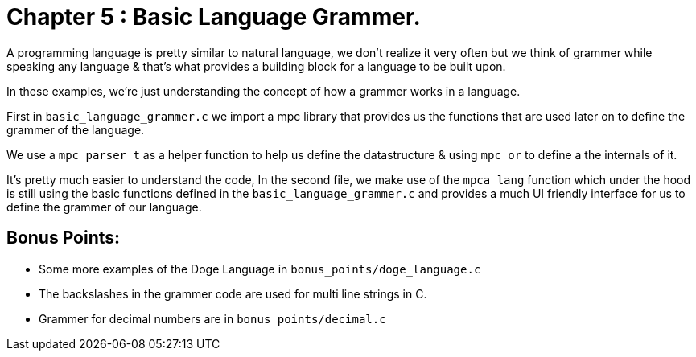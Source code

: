 = Chapter 5 : Basic Language Grammer.

A programming language is pretty similar to natural language, we don't realize it very often but we think of grammer
while speaking any language & that's what provides a building block for a language to be built upon.

In these examples, we're just understanding the concept of how a grammer works in a language.

First in `basic_language_grammer.c` we import a mpc library that provides us the functions that are used later on 
to define the grammer of the language. 

We use a `mpc_parser_t` as a helper function to help us define the datastructure & using `mpc_or` to define a the internals of it.

It's pretty much easier to understand the code, In the second file, we make use of the `mpca_lang` function which 
under the hood is still using the basic functions defined in the `basic_language_grammer.c` and provides a much UI
friendly interface for us to define the grammer of our language.

== Bonus Points:

- Some more examples of the Doge Language in `bonus_points/doge_language.c`
- The backslashes in the grammer code are used for multi line strings in C.
- Grammer for decimal numbers are in `bonus_points/decimal.c`
